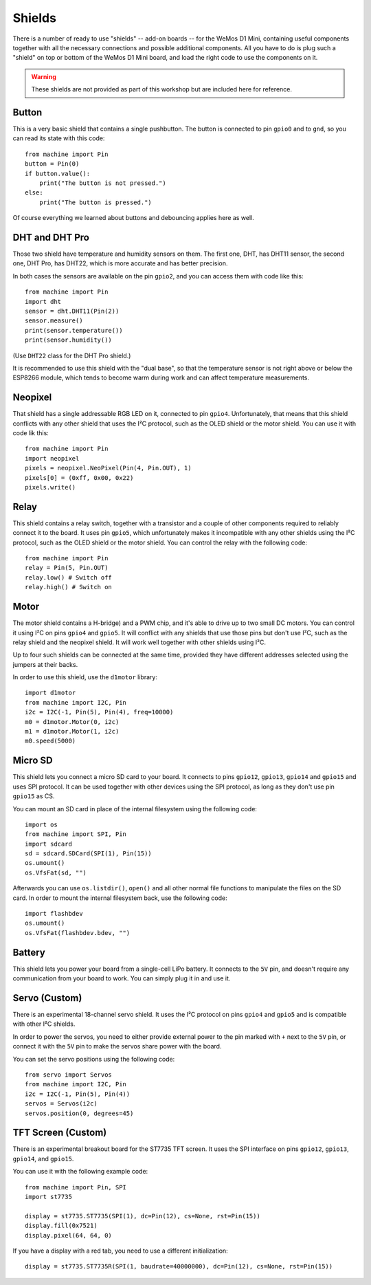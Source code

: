 Shields
*******

There is a number of ready to use "shields" -- add-on boards -- for the WeMos
D1 Mini, containing useful components together with all the necessary
connections and possible additional components. All you have to do is plug such
a "shield" on top or bottom of the WeMos D1 Mini board, and load the right code
to use the components on it.

.. warning::
    These shields are not provided as part of this workshop but are included
    here for reference.


Button
======

This is a very basic shield that contains a single pushbutton. The button is
connected to pin ``gpio0`` and to ``gnd``, so you can read its state with this
code::

    from machine import Pin
    button = Pin(0)
    if button.value():
        print("The button is not pressed.")
    else:
        print("The button is pressed.")

Of course everything we learned about buttons and debouncing applies here as
well.


DHT and DHT Pro
===============

Those two shield have temperature and humidity sensors on them. The first one,
DHT, has DHT11 sensor, the second one, DHT Pro, has DHT22, which is more
accurate and has better precision.

In both cases the sensors are available on the pin ``gpio2``, and you can
access them with code like this::

    from machine import Pin
    import dht
    sensor = dht.DHT11(Pin(2))
    sensor.measure()
    print(sensor.temperature())
    print(sensor.humidity())

(Use ``DHT22`` class for the DHT Pro shield.)

It is recommended to use this shield with the "dual base", so that the
temperature sensor is not right above or below the ESP8266 module, which tends
to become warm during work and can affect temperature measurements.


Neopixel
========

That shield has a single addressable RGB LED on it, connected to pin ``gpio4``.
Unfortunately, that means that this shield conflicts with any other shield that
uses the I²C protocol, such as the OLED shield or the motor shield. You can use
it with code lik this::

    from machine import Pin
    import neopixel
    pixels = neopixel.NeoPixel(Pin(4, Pin.OUT), 1)
    pixels[0] = (0xff, 0x00, 0x22)
    pixels.write()


Relay
=====

This shield contains a relay switch, together with a transistor and a couple of
other components required to reliably connect it to the board. It uses pin
``gpio5``, which unfortunately makes it incompatible with any other shields
using the I²C protocol, such as the OLED shield or the motor shield. You can
control the relay with the following code::

    from machine import Pin
    relay = Pin(5, Pin.OUT)
    relay.low() # Switch off
    relay.high() # Switch on


Motor
=====

The motor shield contains a H-bridge) and a PWM chip, and it's able to drive up
to two small DC motors. You can control it using I²C on pins ``gpio4`` and
``gpio5``. It will conflict with any shields that use those pins but don't use
I²C, such as the relay shield and the neopixel shield. It will work well
together with other shields using I²C.

Up to four such shields can be connected at the same time, provided they have
different addresses selected using the jumpers at their backs.

In order to use this shield, use the ``d1motor`` library::

    import d1motor
    from machine import I2C, Pin
    i2c = I2C(-1, Pin(5), Pin(4), freq=10000)
    m0 = d1motor.Motor(0, i2c)
    m1 = d1motor.Motor(1, i2c)
    m0.speed(5000)


Micro SD
========

This shield lets you connect a micro SD card to your board. It connects to pins
``gpio12``, ``gpio13``, ``gpio14`` and ``gpio15`` and uses SPI protocol. It can
be used together with other devices using the SPI protocol, as long as they
don't use pin ``gpio15`` as CS.

You can mount an SD card in place of the internal filesystem using the
following code::

    import os
    from machine import SPI, Pin
    import sdcard
    sd = sdcard.SDCard(SPI(1), Pin(15))
    os.umount()
    os.VfsFat(sd, "")

Afterwards you can use ``os.listdir()``, ``open()`` and all other normal file
functions to manipulate the files on the SD card. In order to mount the
internal filesystem back, use the following code::

    import flashbdev
    os.umount()
    os.VfsFat(flashbdev.bdev, "")


Battery
=======

This shield lets you power your board from a single-cell LiPo battery. It
connects to the ``5V`` pin, and doesn't require any communication from your
board to work. You can simply plug it in and use it.


Servo (Custom)
==============

There is an experimental 18-channel servo shield. It uses the I²C protocol on
pins ``gpio4`` and ``gpio5`` and is compatible with other I²C shields.

In order to power the servos, you need to either provide external power to the
pin marked with ``+`` next to the ``5V`` pin, or connect it with the ``5V`` pin
to make the servos share power with the board.

You can set the servo positions using the following code::

    from servo import Servos
    from machine import I2C, Pin
    i2c = I2C(-1, Pin(5), Pin(4))
    servos = Servos(i2c)
    servos.position(0, degrees=45)


TFT Screen (Custom)
===================

There is an experimental breakout board for the ST7735 TFT screen. It uses the
SPI interface on pins ``gpio12``, ``gpio13``, ``gpio14``, and ``gpio15``.

You can use it with the following example code::

    from machine import Pin, SPI
    import st7735

    display = st7735.ST7735(SPI(1), dc=Pin(12), cs=None, rst=Pin(15))
    display.fill(0x7521)
    display.pixel(64, 64, 0)

If you have a display with a red tab, you need to use a different initialization::

    display = st7735.ST7735R(SPI(1, baudrate=40000000), dc=Pin(12), cs=None, rst=Pin(15))
